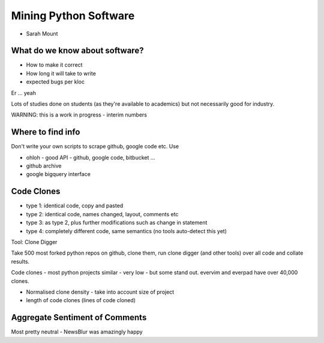 ======================
Mining Python Software
======================

* Sarah Mount

What do we know about software?
===============================

* How to make it correct
* How long it will take to write
* expected bugs per kloc

Er ... yeah

Lots of studies done on students (as they're available to academics) but not necessarily good for industry.

WARNING: this is a work in progress - interim numbers

Where to find info
==================

Don't write your own scripts to scrape github, google code etc.  Use 

* ohloh - good API - github, google code, bitbucket ...
* github archive
* google bigquery interface

Code Clones
===========

* type 1: identical code, copy and pasted
* type 2: identical code, names changed, layout, comments etc
* type 3: as type 2, plus further modifications such as change in statement
* type 4: completely different code, same semantics (no tools auto-detect this yet)

Tool: Clone Digger

Take 500 most forked python repos on github, clone them, run clone digger (and other tools) over all code and collate results.

Code clones - most python projects similar - very low - but some stand out.  evervim and everpad have over 40,000 clones.

* Normalised clone density - take into account size of project
* length of code clones (lines of code cloned)

Aggregate Sentiment of Comments
===============================

Most pretty neutral - NewsBlur was amazingly happy
